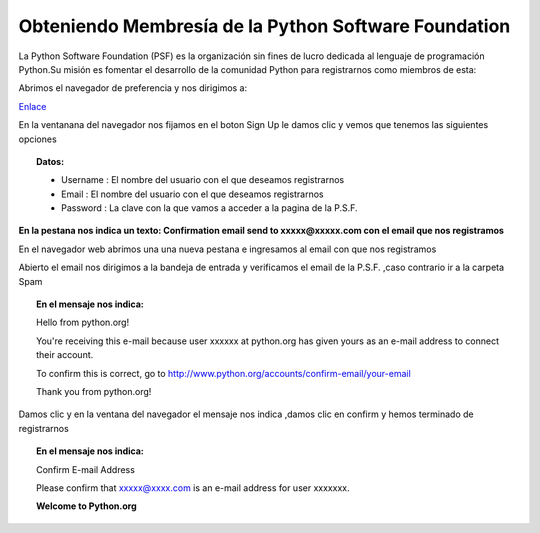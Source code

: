
.. title: PSF
.. slug: PSF
.. tags:
.. category:
.. link:
.. description:
.. type: text
.. template: pagina.tmpl


Obteniendo Membresía de la Python Software Foundation
#####################################################

La Python Software Foundation (PSF) es la  organización sin fines de lucro dedicada al lenguaje de programación Python.Su misión  es fomentar el desarrollo de la comunidad Python para registrarnos como miembros de esta:

Abrimos el navegador de preferencia y nos dirigimos a:

`Enlace <https://www.python.org/accounts/signup/>`_

.. image:: /images/psf/psf1.png
   :align: center

En la ventanana del navegador nos fijamos en el boton Sign Up le damos clic y vemos  que tenemos las siguientes opciones



.. topic:: Datos:

	* Username : El nombre del usuario con el que deseamos registrarnos

	* Email : El nombre del usuario con el que deseamos registrarnos

	* Password : La clave con la que vamos a acceder a la pagina de la P.S.F.

.. image:: /images/psf/psf2.png
   :align: center

**En la pestana nos indica un texto: Confirmation email send to xxxxx@xxxxx.com con el email que nos registramos**



En el navegador web abrimos una una nueva pestana e ingresamos al email con que nos registramos

Abierto el email nos dirigimos a la bandeja de entrada y verificamos el email de la P.S.F. ,caso contrario ir a la carpeta Spam

.. topic:: En el mensaje nos indica:

	Hello from python.org!

	You're receiving this e-mail because user xxxxxx at python.org has given yours as an e-mail address to connect   their account.

	To confirm this is correct, go to http://www.python.org/accounts/confirm-email/your-email

	Thank you from python.org!


.. image:: /images/psf/psf3.png
   :align: center

Damos clic y en la ventana del navegador el mensaje nos indica ,damos clic en confirm y hemos terminado de registrarnos



.. topic:: En el mensaje nos indica:

	Confirm E-mail Address

	Please confirm that xxxxx@xxxx.com is an e-mail address for user xxxxxxx.

	**Welcome to Python.org**


